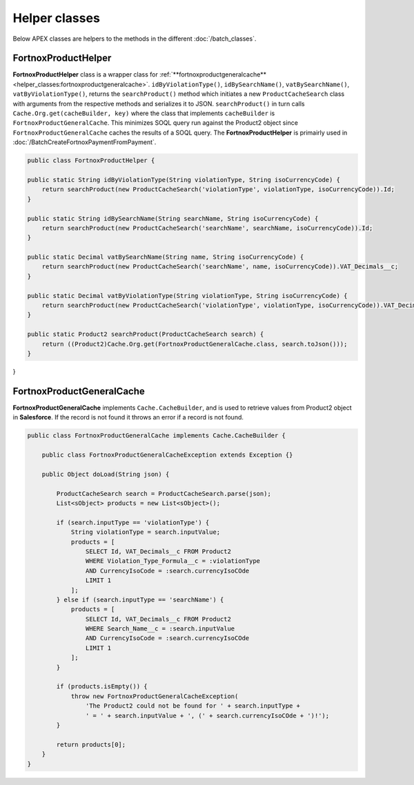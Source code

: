 Helper classes
==============

Below APEX classes are helpers to the methods in the different :doc:`/batch_classes`.

FortnoxProductHelper
---------------------

**FortnoxProductHelper** class is a wrapper class for 
:ref:`**fortnoxproductgeneralcache**<helper_classes:fortnoxproductgeneralcache>`.
``idByViolationType()``, ``idBySearchName()``, ``vatBySearchName()``, ``vatByViolationType()``,
returns the ``searchProduct()`` method which initiates a new ``ProductCacheSearch`` class with
arguments from the respective methods and serializes it to JSON. ``searchProduct()`` in turn calls 
``Cache.Org.get(cacheBuilder, key)`` where the class that implements ``cacheBuilder`` is ``FortnoxProductGeneralCache``.
This minimizes SOQL query run against the Product2 object since ``FortnoxProductGeneralCache`` caches the results of a
SOQL query. The **FortnoxProductHelper** is primairly used in :doc:`/BatchCreateFortnoxPaymentFromPayment`.

.. code-block:: javascript
    
    public class FortnoxProductHelper {
    
    public static String idByViolationType(String violationType, String isoCurrencyCode) {
        return searchProduct(new ProductCacheSearch('violationType', violationType, isoCurrencyCode)).Id;
    }

    public static String idBySearchName(String searchName, String isoCurrencyCode) {
        return searchProduct(new ProductCacheSearch('searchName', searchName, isoCurrencyCode)).Id;
    }

    public static Decimal vatBySearchName(String name, String isoCurrencyCode) {
        return searchProduct(new ProductCacheSearch('searchName', name, isoCurrencyCode)).VAT_Decimals__c;
    }

    public static Decimal vatByViolationType(String violationType, String isoCurrencyCode) {
        return searchProduct(new ProductCacheSearch('violationType', violationType, isoCurrencyCode)).VAT_Decimals__c;
    }

    public static Product2 searchProduct(ProductCacheSearch search) {
        return ((Product2)Cache.Org.get(FortnoxProductGeneralCache.class, search.toJson()));
    }
    
}

FortnoxProductGeneralCache
---------------------------

**FortnoxProductGeneralCache** implements ``Cache.CacheBuilder``, and is used to
retrieve values from Product2 object in **Salesforce**. If the record is not found
it throws an error if a record is not found.

.. code-block:: javascript

    public class FortnoxProductGeneralCache implements Cache.CacheBuilder {

        public class FortnoxProductGeneralCacheException extends Exception {}

        public Object doLoad(String json) {

            ProductCacheSearch search = ProductCacheSearch.parse(json);
            List<sObject> products = new List<sObject>();

            if (search.inputType == 'violationType') {
                String violationType = search.inputValue;
                products = [
                    SELECT Id, VAT_Decimals__c FROM Product2
                    WHERE Violation_Type_Formula__c = :violationType
                    AND CurrencyIsoCode = :search.currencyIsoCOde
                    LIMIT 1
                ];
            } else if (search.inputType == 'searchName') {
                products = [
                    SELECT Id, VAT_Decimals__c FROM Product2
                    WHERE Search_Name__c = :search.inputValue
                    AND CurrencyIsoCode = :search.currencyIsoCOde
                    LIMIT 1
                ];
            }
            
            if (products.isEmpty()) {
                throw new FortnoxProductGeneralCacheException(
                    'The Product2 could not be found for ' + search.inputType +
                    ' = ' + search.inputValue + ', (' + search.currencyIsoCOde + ')!');
            }
            
            return products[0];
        }
    }

